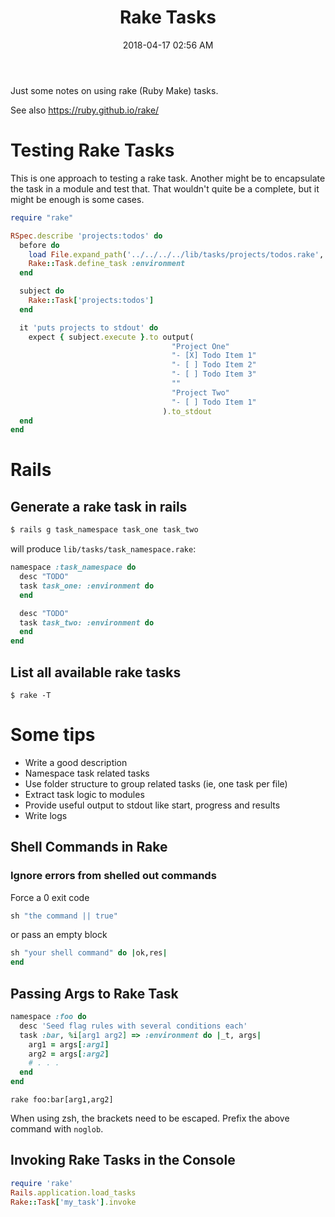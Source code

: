 :PROPERTIES:
:ID:       6CCD57E5-23C9-4765-9016-3DECCADEF1D7
:END:
#+title: Rake Tasks
#+date: 2018-04-17 02:56 AM
#+updated: 2021-09-27 16:11 PM
#+filetags: :rails:rake:ruby:

Just some notes on using rake (Ruby Make) tasks.

See also https://ruby.github.io/rake/

* Testing Rake Tasks
  This is one approach to testing a rake task. Another might be to encapsulate
  the task in a module and test that. That wouldn't quite be a complete, but it
  might be enough is some cases.

  #+begin_src ruby
    require "rake"
    
    RSpec.describe 'projects:todos' do  
      before do    
        load File.expand_path('../../../../lib/tasks/projects/todos.rake', __FILE__)    
        Rake::Task.define_task :environment  
      end
    
      subject do    
        Rake::Task['projects:todos']
      end
    
      it 'puts projects to stdout' do    
        expect { subject.execute }.to output(        
                                        "Project One"
                                        "- [X] Todo Item 1"
                                        "- [ ] Todo Item 2"
                                        "- [ ] Todo Item 3"
                                        ""
                                        "Project Two"
                                        "- [ ] Todo Item 1"
                                      ).to_stdout  
      end
    end
  #+end_src

* Rails
** Generate a rake task in rails
   #+begin_src ruby
     $ rails g task_namespace task_one task_two
   #+end_src

   will produce ~lib/tasks/task_namespace.rake~:

   #+begin_src ruby
     namespace :task_namespace do  
       desc "TODO"  
       task task_one: :environment do  
       end
     
       desc "TODO"  
       task task_two: :environment do  
       end
     end
   #+end_src

** List all available rake tasks

   #+begin_src shell
     $ rake -T
   #+end_src

* Some tips 
  - Write a good description
  - Namespace task related tasks
  - Use folder structure to group related tasks (ie, one task per file)
  - Extract task logic to modules
  - Provide useful output to stdout like start, progress and results
  - Write logs

** Shell Commands in Rake
*** Ignore errors from shelled out commands
    Force a 0 exit code

    #+begin_src ruby
      sh "the command || true"
    #+end_src

    or pass an empty block

    #+begin_src ruby
      sh "your shell command" do |ok,res|
      end
    #+end_src

** Passing Args to Rake Task

   #+begin_src ruby
     namespace :foo do
       desc 'Seed flag rules with several conditions each'
       task :bar, %i[arg1 arg2] => :environment do |_t, args|
         arg1 = args[:arg1]
         arg2 = args[:arg2]
         # . . .
       end
     end
   #+end_src

   #+begin_src shell
     rake foo:bar[arg1,arg2]
   #+end_src

   When using zsh, the brackets need to be escaped. Prefix the above command
   with ~noglob~.
** Invoking Rake Tasks in the Console
   #+begin_src ruby
     require 'rake'
     Rails.application.load_tasks
     Rake::Task['my_task'].invoke
   #+end_src
